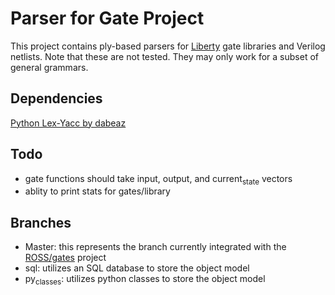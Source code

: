 * Parser for Gate Project
  This project contains ply-based parsers for [[http://www.opensourceliberty.org/opensourceliberty.html][Liberty]] gate libraries and Verilog netlists. Note that these are not tested. They may only work for a subset of general grammars.
  
** Dependencies

   [[https://github.com/dabeaz/ply][Python Lex-Yacc by dabeaz]]

** Todo
   - gate functions should take input, output, and current_state vectors
   - ablity to print stats for gates/library

** Branches
  - Master: this represents the branch currently integrated with the [[https://github.com/gonsie/gates][ROSS/gates]] project
  - sql: utilizes an SQL database to store the object model
  - py_classes: utilizes python classes to store the object model
